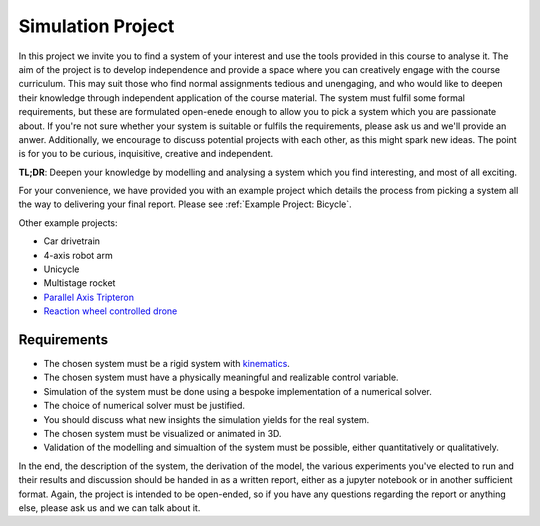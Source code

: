 ====================================
Simulation Project
====================================

In this project we invite you to find a system of your interest and use the tools provided in this course to analyse it.
The aim of the project is to develop independence and provide a space where you can creatively engage with the course curriculum.
This may suit those who find normal assignments tedious and unengaging, and who would like to deepen their knowledge through independent
application of the course material. The system must fulfil some formal requirements, but these are formulated open-enede enough to allow
you to pick a system which you are passionate about. If you're not sure whether your system is suitable or fulfils the requirements, please
ask us and we'll provide an anwer. Additionally, we encourage to discuss potential projects with each other, as this might spark new ideas.
The point is for you to be curious, inquisitive, creative and independent.

**TL;DR**: Deepen your knowledge by modelling and analysing a system which you find interesting, and most of all exciting.

For your convenience, we have provided you with an example project which details the process from picking a system all the way to delivering your final report.
Please see :ref:`Example Project: Bicycle`.

Other example projects:

- Car drivetrain
- 4-axis robot arm
- Unicycle
- Multistage rocket
- `Parallel Axis Tripteron <https://www.youtube.com/watch?v=6EtXycVGJg4>`_
- `Reaction wheel controlled drone <https://www.youtube.com/watch?v=4kfBEaTncjI>`_

Requirements
=============

* The chosen system must be a rigid system with `kinematics <https://en.wikipedia.org/wiki/Kinematics>`_.
* The chosen system must have a physically meaningful and realizable control variable.
* Simulation of the system must be done using a bespoke implementation of a numerical solver.
* The choice of numerical solver must be justified.
* You should discuss what new insights the simulation yields for the real system.
* The chosen system must be visualized or animated in 3D.
* Validation of the modelling and simualtion of the system must be possible, either quantitatively or qualitatively.

In the end, the description of the system, the derivation of the model, the various experiments you've elected to run and their results and discussion
should be handed in as a written report, either as a jupyter notebook or in another sufficient format.
Again, the project is intended to be open-ended, so if you have any questions regarding the report or anything else, please ask us and we can talk about it.

